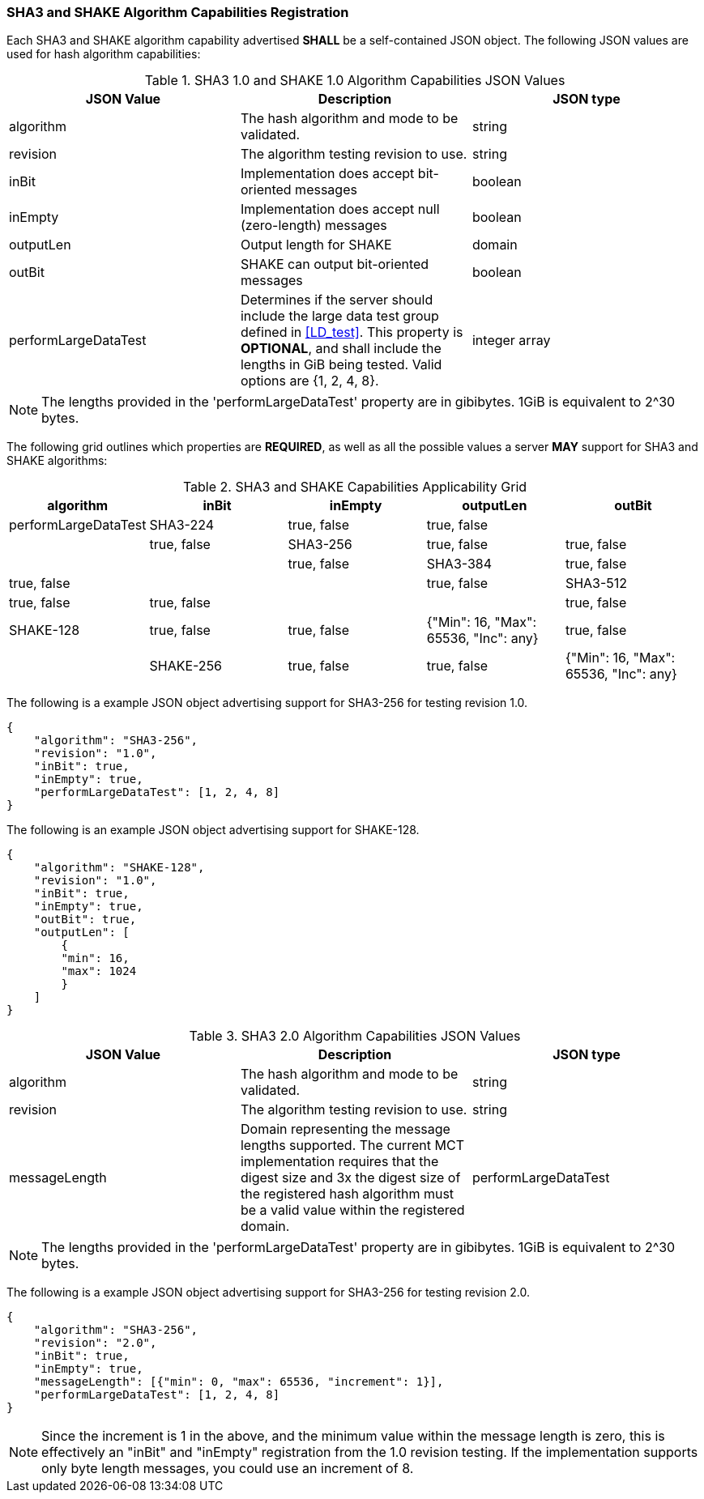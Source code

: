 
[[hash_caps_reg]]
=== SHA3 and SHAKE Algorithm Capabilities Registration

Each SHA3 and SHAKE algorithm capability advertised *SHALL* be a self-contained JSON object. The following JSON values are used for hash algorithm capabilities:

[[caps_table]]

[cols="<,<,<"]
.SHA3 1.0 and SHAKE 1.0 Algorithm Capabilities JSON Values
|===
| JSON Value| Description| JSON type

| algorithm| The hash algorithm and mode to be validated.| string
| revision| The algorithm testing revision to use.| string
| inBit| Implementation does accept bit-oriented messages| boolean
| inEmpty| Implementation does accept null (zero-length) messages| boolean
| outputLen| Output length for SHAKE| domain
| outBit| SHAKE can output bit-oriented messages| boolean
| performLargeDataTest | Determines if the server should include the large data test group defined in <<LD_test>>. This property is *OPTIONAL*, and shall include the lengths in GiB being tested. Valid options are {1, 2, 4, 8}. | integer array
|===

NOTE: The lengths provided in the 'performLargeDataTest' property are in gibibytes. 1GiB is equivalent to 2^30 bytes. 

The following grid outlines which properties are *REQUIRED*, as well as all the possible values a server *MAY* support for SHA3 and SHAKE algorithms:

[[property_grid]]

[cols="<,<,<,<,<"]
.SHA3 and SHAKE Capabilities Applicability Grid
|===
| algorithm| inBit| inEmpty| outputLen| outBit| performLargeDataTest

| SHA3-224| true, false| true, false| | | true, false
| SHA3-256| true, false| true, false| | | true, false
| SHA3-384| true, false| true, false| | | true, false
| SHA3-512| true, false| true, false| | | true, false
| SHAKE-128| true, false| true, false| {"Min": 16, "Max": 65536, "Inc": any}| true, false |
| SHAKE-256| true, false| true, false| {"Min": 16, "Max": 65536, "Inc": any}| true, false |
|===

The following is a example JSON object advertising support for SHA3-256 for testing revision 1.0.

[source, json]
----
{
    "algorithm": "SHA3-256",
    "revision": "1.0",
    "inBit": true,
    "inEmpty": true,
    "performLargeDataTest": [1, 2, 4, 8]
}
----

The following is an example JSON object advertising support for SHAKE-128.

[source, json]
----
{
    "algorithm": "SHAKE-128",
    "revision": "1.0",
    "inBit": true,
    "inEmpty": true,
    "outBit": true,
    "outputLen": [
        {
        "min": 16,
        "max": 1024
        }
    ]
}
----

[cols="<,<,<"]
.SHA3 2.0 Algorithm Capabilities JSON Values

|===
| JSON Value| Description| JSON type

| algorithm| The hash algorithm and mode to be validated.| string
| revision| The algorithm testing revision to use.| string
| messageLength | Domain representing the message lengths supported. The current MCT implementation requires that the digest size and 3x the digest size of the registered hash algorithm must be a valid value within the registered domain.
| performLargeDataTest | Determines if the server should include the large data test group defined in <<LD_test>>. This property is *OPTIONAL*, and shall include the lengths in GiB being tested. Valid options are {1, 2, 4, 8}. | integer array
|===

NOTE: The lengths provided in the 'performLargeDataTest' property are in gibibytes. 1GiB is equivalent to 2^30 bytes. 

The following is a example JSON object advertising support for SHA3-256 for testing revision 2.0.

[source, json]
----
{
    "algorithm": "SHA3-256",
    "revision": "2.0",
    "inBit": true,
    "inEmpty": true,
    "messageLength": [{"min": 0, "max": 65536, "increment": 1}],
    "performLargeDataTest": [1, 2, 4, 8]
}
----

NOTE: Since the increment is 1 in the above, and the minimum value within the message length is zero, this is effectively an "inBit" and "inEmpty" registration from the 1.0 revision testing.  If the implementation supports only byte length messages, you could use an increment of 8.
